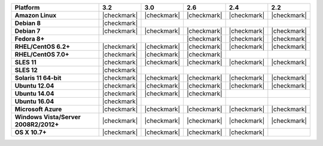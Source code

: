 .. list-table::
   :header-rows: 1
   :stub-columns: 1
   :class: compatibility

   * - Platform
     - 3.2
     - 3.0
     - 2.6
     - 2.4
     - 2.2
   * - Amazon Linux
     - |checkmark|
     - |checkmark|
     - |checkmark|
     - |checkmark|
     - |checkmark|
   * - Debian 8
     - |checkmark|
     -
     -
     -
     -
   * - Debian 7
     - |checkmark|
     - |checkmark|
     - |checkmark|
     - |checkmark|
     - |checkmark|
   * - Fedora 8+
     -
     -
     - |checkmark|
     - |checkmark|
     - |checkmark|
   * - RHEL/CentOS 6.2+
     - |checkmark|
     - |checkmark|
     - |checkmark|
     - |checkmark|
     - |checkmark|
   * - RHEL/CentOS 7.0+
     - |checkmark|
     - |checkmark|
     - |checkmark|
     -
     -
   * - SLES 11
     - |checkmark|
     - |checkmark|
     - |checkmark|
     - |checkmark|
     - |checkmark|
   * - SLES 12
     - |checkmark|
     -
     -
     -
     -
   * - Solaris 11 64-bit
     - |checkmark|
     - |checkmark|
     - |checkmark|
     - |checkmark|
     - |checkmark|
   * - Ubuntu 12.04
     - |checkmark|
     - |checkmark|
     - |checkmark|
     - |checkmark|
     - |checkmark|
   * - Ubuntu 14.04
     - |checkmark|
     - |checkmark|
     - |checkmark|
     -
     -
   * - Ubuntu 16.04
     - |checkmark|
     -
     -
     -
     -
   * - Microsoft Azure
     - |checkmark|
     - |checkmark|
     - |checkmark|
     - |checkmark|
     - |checkmark|
   * - Windows Vista/Server 2008R2/2012+
     - |checkmark|
     - |checkmark|
     - |checkmark|
     - |checkmark|
     - |checkmark|
   * - OS X 10.7+
     - |checkmark|
     - |checkmark|
     - |checkmark|
     - |checkmark|
     -
